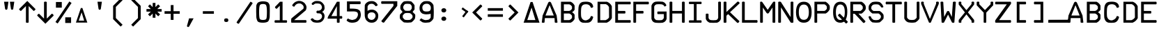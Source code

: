SplineFontDB: 3.2
FontName: ECAMFontRegular
FullName: ECAMFontRegular
FamilyName: ECAMFontRegular
Weight: Regular
Copyright: Copyright FlyByWire Simulations
Version: 0.2
ItalicAngle: 0
UnderlinePosition: -119
UnderlineWidth: 35
Ascent: 819
Descent: 205
InvalidEm: 0
sfntRevision: 0x00010000
LayerCount: 2
Layer: 0 1 "Back" 1
Layer: 1 1 "Fore" 0
XUID: [1021 423 561770885 21230]
StyleMap: 0x0040
FSType: 0
OS2Version: 2
OS2_WeightWidthSlopeOnly: 0
OS2_UseTypoMetrics: 0
CreationTime: 1599948013
ModificationTime: 1602828111
PfmFamily: 81
TTFWeight: 400
TTFWidth: 5
LineGap: 0
VLineGap: 0
Panose: 0 0 0 0 0 0 0 0 0 0
OS2TypoAscent: 892
OS2TypoAOffset: 0
OS2TypoDescent: -150
OS2TypoDOffset: 0
OS2TypoLinegap: 0
OS2WinAscent: 892
OS2WinAOffset: 0
OS2WinDescent: 150
OS2WinDOffset: 0
HheadAscent: 892
HheadAOffset: 0
HheadDescent: -150
HheadDOffset: 0
OS2SubXSize: 650
OS2SubYSize: 700
OS2SubXOff: 47
OS2SubYOff: 140
OS2SupXSize: 650
OS2SupYSize: 700
OS2SupXOff: -164
OS2SupYOff: 480
OS2StrikeYSize: 49
OS2StrikeYPos: 258
OS2CapHeight: 892
OS2XHeight: 1024
OS2Vendor: 'Bird'
OS2CodePages: 203e00ff.ddfd0000
OS2UnicodeRanges: 00000001.00000000.00000000.00000000
Lookup: 265 0 0 "'kern' Horizontal Kerning lookup 0" { } [' RQD' ('DFLT' <'dflt' > ) 'kern' ('DFLT' <'dflt' > ) ]
MarkAttachClasses: 1
DEI: 91125
ShortTable: maxp 16
  1
  0
  65
  116
  5
  0
  0
  1
  0
  0
  0
  0
  0
  0
  0
  0
EndShort
LangName: 1033 "" "" "Regular" "" "" "" "" "Trademark" "" "" "Based on FCKMDGCDU Font" "" "" "This Font Software is Copyright (c) <dates>, <copyright holder> (<mainURL>).+AA0ACgAA-All Rights Reserved.+AA0ACgAA-Copyright (c) <dates>, <additional copyright holder> (<mainURL>).+AA0ACgANAAoA<Font Name> is a Reserved Font Name for this Font Software.+AA0ACgAA<Additional Font Name> is a Reserved Font Name for this Font Software.+AA0ACgANAAoA-This Font Software is licensed under the SIL Open Font License, Version 1.0.+AA0ACgAA-No modification of the license is permitted, only verbatim copy is allowed.+AA0ACgAA-This license is copied below, and is also available with a FAQ at:+AA0ACgAA-http://scripts.sil.org/OFL+AA0ACgANAAoADQAK------------------------------------------------------------+AA0ACgAA-SIL OPEN FONT LICENSE Version 1.0 - 22 November 2005+AA0ACgAA------------------------------------------------------------+AA0ACgANAAoA-PREAMBLE+AA0ACgAA-The goals of the Open Font License (OFL) are to stimulate worldwide+AA0ACgAA-development of cooperative font projects, to support the font creation+AA0ACgAA-efforts of academic and linguistic communities, and to provide an open+AA0ACgAA-framework in which fonts may be shared and improved in partnership with+AA0ACgAA-others.+AA0ACgANAAoA-The OFL allows the licensed fonts to be used, studied, modified and+AA0ACgAA-redistributed freely as long as they are not sold by themselves. The+AA0ACgAA-fonts, including any derivative works, can be bundled, embedded, +AA0ACgAA-redistributed and sold with any software provided that the font+AA0ACgAA-names of derivative works are changed. The fonts and derivatives,+AA0ACgAA-however, cannot be released under any other type of license.+AA0ACgANAAoA-DEFINITIONS+AA0ACgAi-Font Software+ACIA refers to any and all of the following:+AA0ACgAA	- font files+AA0ACgAA	- data files+AA0ACgAA	- source code+AA0ACgAA	- build scripts+AA0ACgAA	- documentation+AA0ACgANAAoAIgAA-Reserved Font Name+ACIA refers to the Font Software name as seen by+AA0ACgAA-users and any other names as specified after the copyright statement.+AA0ACgANAAoAIgAA-Standard Version+ACIA refers to the collection of Font Software+AA0ACgAA-components as distributed by the Copyright Holder.+AA0ACgANAAoAIgAA-Modified Version+ACIA refers to any derivative font software made by+AA0ACgAA-adding to, deleting, or substituting -- in part or in whole --+AA0ACgAA-any of the components of the Standard Version, by changing formats+AA0ACgAA-or by porting the Font Software to a new environment.+AA0ACgANAAoAIgAA-Author+ACIA refers to any designer, engineer, programmer, technical+AA0ACgAA-writer or other person who contributed to the Font Software.+AA0ACgANAAoA-PERMISSION & CONDITIONS+AA0ACgAA-Permission is hereby granted, free of charge, to any person obtaining+AA0ACgAA-a copy of the Font Software, to use, study, copy, merge, embed, modify,+AA0ACgAA-redistribute, and sell modified and unmodified copies of the Font+AA0ACgAA-Software, subject to the following conditions:+AA0ACgANAAoA-1) Neither the Font Software nor any of its individual components,+AA0ACgAA-in Standard or Modified Versions, may be sold by itself.+AA0ACgANAAoA-2) Standard or Modified Versions of the Font Software may be bundled,+AA0ACgAA-redistributed and sold with any software, provided that each copy+AA0ACgAA-contains the above copyright notice and this license. These can be+AA0ACgAA-included either as stand-alone text files, human-readable headers or+AA0ACgAA-in the appropriate machine-readable metadata fields within text or+AA0ACgAA-binary files as long as those fields can be easily viewed by the user.+AA0ACgANAAoA-3) No Modified Version of the Font Software may use the Reserved Font+AA0ACgAA-Name(s), in part or in whole, unless explicit written permission is+AA0ACgAA-granted by the Copyright Holder. This restriction applies to all +AA0ACgAA-references stored in the Font Software, such as the font menu name and+AA0ACgAA-other font description fields, which are used to differentiate the+AA0ACgAA-font from others.+AA0ACgANAAoA-4) The name(s) of the Copyright Holder or the Author(s) of the Font+AA0ACgAA-Software shall not be used to promote, endorse or advertise any+AA0ACgAA-Modified Version, except to acknowledge the contribution(s) of the+AA0ACgAA-Copyright Holder and the Author(s) or with their explicit written+AA0ACgAA-permission.+AA0ACgANAAoA-5) The Font Software, modified or unmodified, in part or in whole,+AA0ACgAA-must be distributed using this license, and may not be distributed+AA0ACgAA-under any other license.+AA0ACgANAAoA-TERMINATION+AA0ACgAA-This license becomes null and void if any of the above conditions are+AA0ACgAA-not met.+AA0ACgANAAoA-DISCLAIMER+AA0ACgAA-THE FONT SOFTWARE IS PROVIDED +ACIA-AS IS+ACIA, WITHOUT WARRANTY OF ANY KIND,+AA0ACgAA-EXPRESS OR IMPLIED, INCLUDING BUT NOT LIMITED TO ANY WARRANTIES OF+AA0ACgAA-MERCHANTABILITY, FITNESS FOR A PARTICULAR PURPOSE AND NONINFRINGEMENT+AA0ACgAA-OF COPYRIGHT, PATENT, TRADEMARK, OR OTHER RIGHT. IN NO EVENT SHALL THE+AA0ACgAA-COPYRIGHT HOLDER BE LIABLE FOR ANY CLAIM, DAMAGES OR OTHER LIABILITY,+AA0ACgAA-INCLUDING ANY GENERAL, SPECIAL, INDIRECT, INCIDENTAL, OR CONSEQUENTIAL+AA0ACgAA-DAMAGES, WHETHER IN AN ACTION OF CONTRACT, TORT OR OTHERWISE, ARISING+AA0ACgAA-FROM, OUT OF THE USE OR INABILITY TO USE THE FONT SOFTWARE OR FROM+AA0ACgAA-OTHER DEALINGS IN THE FONT SOFTWARE.+AA0ACgAK" " http://scripts.sil.org/OFL"
GaspTable: 1 65535 2 0
Encoding: UnicodeFull
UnicodeInterp: none
NameList: AGL For New Fonts
DisplaySize: -96
AntiAlias: 1
FitToEm: 0
WinInfo: 0 19 8
BeginPrivate: 0
EndPrivate
TeXData: 1 0 0 688128 344064 229376 0 1048576 229376 783286 444596 497025 792723 393216 433062 380633 303038 157286 324010 404750 52429 2506097 1059062 262144
BeginChars: 1114113 95

StartChar: .notdef
Encoding: 1114112 -1 0
Width: 543
Flags: W
LayerCount: 2
Fore
SplineSet
51 102 m 1,0,1
 154 102 154 102 358 102 c 1,2,3
 358 307 358 307 358 717 c 1,4,5
 256 717 256 717 51 717 c 1,6,7
 51 512 51 512 51 102 c 1,0,1
0 768 m 1,8,9
 137 768 137 768 410 768 c 1,10,11
 410 529 410 529 410 51 c 1,12,13
 273 51 273 51 0 51 c 1,14,15
 0 290 0 290 0 768 c 1,8,9
EndSplineSet
Validated: 1
EndChar

StartChar: .null
Encoding: 0 0 1
Width: 0
Flags: W
LayerCount: 2
Fore
Validated: 1
EndChar

StartChar: nonmarkingreturn
Encoding: 13 13 2
Width: 0
Flags: W
LayerCount: 2
Fore
Validated: 1
EndChar

StartChar: space
Encoding: 32 32 3
Width: 672
Flags: W
LayerCount: 2
Fore
Validated: 1
EndChar

StartChar: quotedbl
Encoding: 34 34 4
Width: 672
Flags: W
LayerCount: 2
Fore
SplineSet
149 780 m 5,0,1
 190 780 190 780 311 780 c 5,2,3
 301 717 301 717 274 526 c 4,4,5
 271 504 271 504 260 493 c 4,6,7
 248 482 248 482 230 482 c 260,8,9
 212 482 212 482 200 493 c 4,10,11
 189 504 189 504 186 526 c 4,12,13
 174 611 174 611 149 780 c 5,0,1
364 780 m 5,14,15
 404 780 404 780 525 780 c 5,16,17
 516 717 516 717 488 526 c 4,18,19
 485 504 485 504 474 493 c 260,20,21
 463 482 463 482 445 482 c 4,22,23
 426 482 426 482 415 493 c 260,24,25
 404 504 404 504 401 526 c 4,26,27
 389 611 389 611 364 780 c 5,14,15
EndSplineSet
EndChar

StartChar: dollar
Encoding: 36 36 5
Width: 672
Flags: W
LayerCount: 2
Fore
SplineSet
571 334 m 1,0,1
 631 323 631 323 640 264 c 1,2,3
 565 188 565 188 337 -39 c 1,4,5
 262 37 262 37 35 264 c 1,6,7
 50 319 50 319 104 334 c 1,8,9
 150 288 150 288 287 152 c 1,10,11
 287 306 287 306 287 770 c 1,12,13
 336 800 336 800 388 770 c 1,14,15
 388 615 388 615 388 152 c 1,16,17
 434 197 434 197 571 334 c 1,0,1
EndSplineSet
Validated: 33
EndChar

StartChar: percent
Encoding: 37 37 6
Width: 672
Flags: W
LayerCount: 2
Fore
SplineSet
274 770 m 1,0,1
 274 717 274 717 274 560 c 1,2,3
 220 560 220 560 59 560 c 1,4,5
 59 612 59 612 59 770 c 1,6,7
 113 770 113 770 274 770 c 1,0,1
173 656 m 1,8,9
 173 660 173 660 173 674 c 1,10,11
 170 674 170 674 160 674 c 1,12,13
 160 669 160 669 160 656 c 1,14,15
 163 656 163 656 173 656 c 1,8,9
41 25 m 1,16,17
 169 216 169 216 552 790 c 1,18,19
 572 776 572 776 634 735 c 1,20,21
 506 544 506 544 124 -29 c 1,22,23
 103 -16 103 -16 41 25 c 1,16,17
401 -10 m 1,24,25
 401 43 401 43 401 200 c 1,26,27
 455 200 455 200 616 200 c 1,28,29
 616 148 616 148 616 -10 c 1,30,31
 562 -10 562 -10 401 -10 c 1,24,25
502 104 m 1,32,33
 502 100 502 100 502 86 c 1,34,35
 505 86 505 86 515 86 c 1,36,37
 515 91 515 91 515 104 c 1,38,39
 512 104 512 104 502 104 c 1,32,33
EndSplineSet
Validated: 1
EndChar

StartChar: ampersand
Encoding: 38 38 7
Width: 672
Flags: W
LayerCount: 2
Fore
SplineSet
336 385 m 1,0,1
 310 308 310 308 232 76 c 1,2,3
 282 76 282 76 431 76 c 1,4,5
 407 153 407 153 336 385 c 1,0,1
309 546 m 1,6,7
 323 546 323 546 366 546 c 1,8,9
 411 410 411 410 547 4 c 1,10,11
 442 4 442 4 128 4 c 1,12,13
 173 139 173 139 309 546 c 1,6,7
EndSplineSet
Validated: 1
EndChar

StartChar: parenleft
Encoding: 40 40 8
Width: 672
Flags: W
LayerCount: 2
Fore
SplineSet
442 -145 m 1,0,1
 372 -76 372 -76 164 132 c 1,2,3
 164 256 164 256 164 628 c 1,4,5
 233 697 233 697 442 906 c 1,6,7
 459 888 459 888 512 836 c 1,8,9
 450 774 450 774 264 588 c 1,10,11
 264 484 264 484 264 172 c 1,12,13
 326 110 326 110 512 -76 c 1,14,15
 494 -93 494 -93 442 -145 c 1,0,1
EndSplineSet
Validated: 1
EndChar

StartChar: parenright
Encoding: 41 41 9
Width: 672
Flags: W
LayerCount: 2
Fore
SplineSet
164 -76 m 1,0,1
 225 -14 225 -14 411 172 c 1,2,3
 411 276 411 276 411 588 c 1,4,5
 349 650 349 650 164 836 c 1,6,7
 181 853 181 853 233 906 c 1,8,9
 303 836 303 836 512 628 c 1,10,11
 512 504 512 504 512 132 c 1,12,13
 442 63 442 63 233 -145 c 1,14,15
 216 -128 216 -128 164 -76 c 1,0,1
EndSplineSet
Validated: 1
EndChar

StartChar: asterisk
Encoding: 42 42 10
Width: 672
Flags: W
LayerCount: 2
Fore
SplineSet
116 612 m 1,0,1
 133 629 133 629 185 682 c 1,2,3
 211 657 211 657 287 580 c 1,4,5
 287 619 287 619 287 736 c 1,6,7
 312 736 312 736 388 736 c 1,8,9
 388 697 388 697 388 580 c 1,10,11
 413 606 413 606 489 682 c 1,12,13
 507 664 507 664 560 612 c 1,14,15
 534 586 534 586 456 508 c 1,16,17
 496 508 496 508 616 508 c 1,18,19
 616 484 616 484 616 412 c 1,20,21
 576 412 576 412 456 412 c 1,22,23
 482 386 482 386 560 308 c 1,24,25
 542 291 542 291 489 238 c 1,26,27
 464 263 464 263 388 340 c 1,28,29
 388 301 388 301 388 184 c 1,30,31
 363 184 363 184 287 184 c 1,32,33
 287 223 287 223 287 340 c 1,34,35
 262 314 262 314 185 238 c 1,36,37
 168 256 168 256 116 308 c 1,38,39
 142 334 142 334 220 412 c 1,40,41
 179 412 179 412 59 412 c 1,42,43
 59 436 59 436 59 508 c 1,44,45
 99 508 99 508 220 508 c 1,46,47
 194 534 194 534 116 612 c 1,0,1
EndSplineSet
EndChar

StartChar: plus
Encoding: 43 43 11
Width: 671
Flags: W
LayerCount: 2
Fore
SplineSet
615 332 m 1,0,1
 558 332 558 332 387 332 c 1,2,3
 387 275 387 275 387 104 c 1,4,5
 362 104 362 104 286 104 c 1,6,7
 286 161 286 161 286 332 c 1,8,9
 229 332 229 332 58 332 c 1,10,11
 58 356 58 356 58 428 c 5,12,13
 115 428 115 428 286 428 c 1,14,15
 286 485 286 485 286 656 c 1,16,17
 311 656 311 656 387 656 c 1,18,19
 387 599 387 599 387 428 c 1,20,21
 444 428 444 428 615 428 c 1,22,23
 615 404 615 404 615 332 c 1,0,1
EndSplineSet
Validated: 1
EndChar

StartChar: comma
Encoding: 44 44 12
Width: 672
Flags: W
LayerCount: 2
Fore
SplineSet
293 161 m 1,0,1
 335 161 335 161 459 161 c 1,2,3
 420 89 420 89 303 -128 c 0,4,5
 286 -160 286 -160 259 -160 c 0,6,7
 240 -160 240 -160 228 -148 c 256,8,9
 216 -136 216 -136 216 -120 c 0,10,11
 216 -114 216 -114 219 -107 c 0,12,13
 244 -18 244 -18 293 161 c 1,0,1
EndSplineSet
Validated: 1
EndChar

StartChar: hyphen
Encoding: 45 45 13
Width: 672
Flags: W
LayerCount: 2
Fore
SplineSet
540 332 m 1,0,1
 540 332 540 332 134 332 c 1,2,3
 134 452 134 452 134 428 c 1,4,5
 540 428 540 428 540 428 c 129,-1,6
 540 428 540 428 540 332 c 1,0,1
EndSplineSet
Validated: 37
EndChar

StartChar: period
Encoding: 46 46 14
Width: 672
Flags: W
LayerCount: 2
Fore
SplineSet
271 147 m 5,0,1
 331 176 331 176 386 147 c 5,2,3
 426 93 426 93 386 40 c 5,4,5
 327 12 327 12 271 40 c 1,6,7
 231 93 231 93 271 147 c 5,0,1
EndSplineSet
Validated: 33
EndChar

StartChar: slash
Encoding: 47 47 15
Width: 672
VWidth: 1053
Flags: W
LayerCount: 2
Fore
SplineSet
634 724 m 5,0,1
 506 533 506 533 124 -40 c 5,2,3
 64 -32 64 -32 41 14 c 5,4,5
 169 205 169 205 552 779 c 5,6,7
 607 766 607 766 634 724 c 5,0,1
EndSplineSet
Validated: 1
EndChar

StartChar: zero
Encoding: 48 48 16
Width: 672
Flags: W
LayerCount: 2
Fore
SplineSet
205 410 m 0,0,1
 205 633 205 633 245.5 668.5 c 0,2,3
 275.774599542 695.036994661 275.774599542 695.036994661 348 696 c 0,4,5
 424 696 424 696 451 666 c 0,6,7
 492 620.565204061 492 620.565204061 492 410 c 0,8,9
 492 164 492 164 461 133 c 256,10,11
 430 102 430 102 348 102 c 256,12,13
 266 102 266 102 236 133 c 0,14,15
 205 164 205 164 205 410 c 0,0,1
594 635 m 1,16,17
 573 737 573 737 511 766 c 0,18,19
 448 795 448 795 346 795 c 0,20,21
 262 795 262 795 192 766 c 0,22,23
 123 737 123 737 102 635 c 1,24,25
 97 518 97 518 97 421 c 0,26,27
 97 415 97 415 97 409 c 0,28,29
 97 308 97 308 102 205 c 1,30,31
 123 61 123 61 174 31 c 0,32,33
 225 0 225 0 348 0 c 0,34,35
 450 0 450 0 512 31 c 0,36,37
 573 61 573 61 594 206 c 1,38,39
 596 308 596 308 597 415 c 0,40,41
 598 437 598 437 598 459 c 0,42,43
 598 545 598 545 594 635 c 1,16,17
EndSplineSet
Validated: 9
EndChar

StartChar: one
Encoding: 49 49 17
Width: 672
VWidth: 1034
Flags: W
LayerCount: 2
Fore
SplineSet
121 91 m 5,0,1
 166 91 166 91 300 91 c 1,2,3
 300 227 300 227 300 633 c 1,4,5
 277 608 277 608 187 517 c 1,6,7
 134 524 134 524 121 586 c 1,8,9
 170 634 170 634 307 780 c 1,10,11
 330 780 330 780 401 780 c 1,12,13
 401 608 401 608 401 90 c 1,14,15
 439 90 439 90 553 90 c 5,16,17
 583 48 583 48 553 0 c 1,18,19
 445 0 445 0 121 0 c 1,20,21
 91 43 91 43 121 91 c 5,0,1
EndSplineSet
Validated: 33
EndChar

StartChar: two
Encoding: 50 50 18
Width: 672
VWidth: 1034
Flags: W
LayerCount: 2
Fore
SplineSet
600 0 m 1,0,1
 468 1 468 1 59 0 c 5,2,3
 44 72 44 72 59 157 c 1,4,5
 86 182 86 182 250 316 c 0,6,7
 482 504 l 4,8,9
 509 526 509 526 509 548 c 256,10,11
 510 574 510 574 510 600 c 1,12,13
 491 643 491 643 481 653 c 0,14,15
 447 684 447 684 436 692 c 0,16,17
 410 711 410 711 389.5 713.5 c 0,18,19
 355 717 355 717 327 715 c 0,20,21
 300 713 300 713 284 706 c 0,22,23
 265 697 265 697 246 688 c 1,24,25
 203 657 203 657 191 632 c 0,26,-1
 172 599 l 1,27,28
 122 593 122 593 91 637 c 1,29,30
 91 651 91 651 100 668 c 256,31,32
 120 707 120 707 202 771 c 1,33,34
 235 785 235 785 266 797 c 0,35,36
 300 809 300 809 328 810 c 0,37,38
 369 811 369 811 400 805 c 0,39,40
 430 799 430 799 473 780 c 1,41,42
 532 747 532 747 555 717 c 256,43,44
 578 687 578 687 599 646 c 0,45,46
 616 612 616 612 616 571 c 0,47,48
 616 562 616 562 615 553 c 0,49,50
 611 501 611 501 588 459 c 1,51,-1
 162 96 l 1,52,53
 172 96 172 96 600 96 c 1,54,55
 630 48 630 48 600 0 c 1,0,1
EndSplineSet
Validated: 33
EndChar

StartChar: three
Encoding: 51 51 19
Width: 672
VWidth: 1043
Flags: W
LayerCount: 2
Fore
SplineSet
142 721 m 1,0,1
 183 758 183 758 192.5 764.5 c 128,-1,2
 202 771 202 771 243.75 793.25 c 0,3,4
 273 809 273 809 350 808 c 0,5,6
 421 807 421 807 470 789 c 1,7,8
 522 756 522 756 547 727 c 256,9,10
 572 698 572 698 603 647 c 1,11,12
 610 605 610 605 613 567 c 0,13,14
 614 557 614 557 614 548 c 0,15,16
 614 520 614 520 607 492 c 1,17,18
 573 441 573 441 566 432 c 256,19,20
 559 423 559 423 518 399 c 1,21,22
 557 382 557 382 565 375 c 0,23,24
 573 367 573 367 606 304 c 1,25,26
 615 260 615 260 612.577523301 236 c 0,27,28
 612 231 612 231 612 227 c 0,29,30
 609 190 609 190 595 152 c 1,31,32
 566 94 566 94 541 69 c 0,33,34
 515 43 515 43 466 15 c 1,35,36
 399 0 399 0 333 0 c 256,37,38
 267 0 267 0 198 21 c 1,39,40
 156 49 156 49 126 83 c 256,41,-1
 102 112 l 1,42,43
 122 172 122 172 184 162 c 1,44,45
 204 140 204 140 214 131 c 0,46,47
 225 121 225 121 242 109 c 1,48,49
 295 92 295 92 335 89 c 0,50,51
 376 86 376 86 426 105 c 1,52,53
 461 124 461 124 479 142 c 0,54,55
 500 163 500 163 512 191 c 0,56,57
 521 213 521 213 521 223 c 0,58,59
 520 248 520 248 514.899565763 277 c 0,60,61
 514 282 514 282 513 287 c 1,62,-1
 475 327 l 0,63,-1
 438 345 l 1,64,-1
 338 351 l 1,65,66
 289 399 289 399 337 447 c 1,67,-1
 412 448 l 257,68,-1
 441 460 l 1,69,70
 471 474 471 474 477 481 c 0,71,72
 493 498 493 498 511 532 c 1,73,74
 517 553 517 553 518 570 c 256,75,76
 519 587 519 587 513 605 c 0,77,78
 493 656 493 656 483 668 c 4,79,80
 473 679 473 679 427 708 c 1,81,82
 390 712 390 712 352 716 c 0,83,-1
 274 713 l 1,84,85
 245 697 l 256,86,87
 203 665 l 1,88,89
 136 650 136 650 142 721 c 1,0,1
EndSplineSet
EndChar

StartChar: four
Encoding: 52 52 20
Width: 672
VWidth: 1034
Flags: W
LayerCount: 2
Fore
SplineSet
401 246 m 1,0,1
 401 339 401 339 401 618 c 1,2,3
 351 525 351 525 199 246 c 1,4,5
 250 246 250 246 401 246 c 1,0,1
585 246 m 1,6,7
 615 198 615 198 585 150 c 1,8,9
 564 150 564 150 502 150 c 1,10,11
 502 123 502 123 502 10 c 1,12,13
 454 -20 454 -20 401 10 c 1,14,15
 401 48 401 48 401 150 c 1,16,17
 230 150 230 150 60 150 c 5,18,19
 62 202 62 202 83 239 c 1,20,21
 163 374 163 374 403 780 c 1,22,23
 427 780 427 780 502 780 c 1,24,25
 502 647 502 647 502 246 c 1,26,27
 537 246 537 246 585 246 c 1,6,7
EndSplineSet
Validated: 33
EndChar

StartChar: five
Encoding: 53 53 21
Width: 672
VWidth: 1037
Flags: W
LayerCount: 2
Fore
SplineSet
489 504 m 1,0,1
 547 474 547 474 557 466 c 0,2,3
 567 459 567 459 593 420 c 1,4,5
 616 339 616 339 616 292 c 0,6,7
 616 288 616 288 616 284 c 0,8,9
 614 236 614 236 593 174 c 1,10,11
 565 127 565 127 536 90 c 0,12,13
 506 52 506 52 451 26 c 1,14,15
 407 10 407 10 355 3 c 0,16,17
 332 0 332 0 306 0 c 256,18,19
 268 0 268 0 251 3 c 0,20,21
 183 17 l 0,22,23
 140 44 140 44 96 71 c 1,24,25
 95 128 95 128 149 157 c 1,26,27
 170 136 170 136 208 123 c 256,28,29
 253 108 253 108 302 101 c 1,30,31
 323 106 323 106 346 111 c 0,32,33
 369 115 369 115 387 122 c 0,34,35
 426 136 426 136 446 158 c 0,36,37
 470 186 470 186 484 212 c 0,38,39
 508 257 508 257 510 297 c 0,40,41
 512 336 512 336 488 383 c 1,42,43
 432 420 432 420 347 420 c 0,44,45
 262 419 262 419 191 418 c 0,46,47
 106 419 106 419 106 419 c 129,-1,48
 106 419 106 419 106 793 c 1,49,50
 229 793 229 793 596 793 c 1,51,52
 626 738 626 738 596 690 c 5,53,54
 495 690 495 690 210 690 c 1,55,-1
 210 524 l 1,56,57
 241 525 241 525 339 523 c 0,58,59
 413 521 413 521 489 504 c 1,0,1
EndSplineSet
EndChar

StartChar: six
Encoding: 54 54 22
Width: 672
VWidth: 1045
Flags: W
LayerCount: 2
Fore
SplineSet
572 658 m 1,0,1
 544 616 544 616 492 615 c 1,2,3
 472 642 472 642 452 661 c 0,4,5
 431 680 431 680 401 695 c 0,6,7
 369 707 369 707 340 705 c 256,8,9
 311 703 311 703 279 695 c 1,10,11
 247 680 247 680 233 663 c 256,12,13
 219 646 219 646 199 610 c 1,14,15
 198 567 198 567 196 438 c 1,16,17
 218 454 218 454 230 460 c 256,18,19
 242 466 242 466 263 474 c 0,20,21
 324 489 324 489 368 487 c 0,22,23
 412 486 412 486 470 460 c 1,24,25
 516 428 516 428 546 394 c 0,26,27
 575 360 575 360 587 305 c 0,28,29
 591 286 591 286 591 263 c 0,30,31
 591 249 591 249 589 235 c 0,32,33
 586 194 586 194 576 153 c 1,34,35
 552 105 552 105 529 75 c 256,36,37
 506 45 506 45 434 11 c 1,38,39
 388 0 388 0 348 0 c 0,40,41
 343 0 343 0 338 0 c 0,42,43
 293 1 293 1 236 21 c 1,44,45
 174 70 174 70 163 79 c 0,46,47
 153 87 153 87 122 142 c 1,48,49
 110 173 110 173 107 188 c 0,50,51
 104 202 104 202 95 242 c 1,52,53
 91 357 91 357 91 439 c 0,54,55
 91 454 91 454 91 454 c 0,56,57
 96 653 96 653 96 653 c 1,58,59
 123 738 123 738 235 787 c 1,60,61
 288 804 288 804 335 803 c 0,62,63
 346 804 346 804 358 804 c 0,64,65
 395 804 395 804 435 791 c 1,66,67
 503 760 503 760 530 724 c 0,68,69
 558 689 558 689 572 658 c 1,0,1
399 115 m 0,70,71
 434 134 434 134 447 150 c 0,72,73
 460 165 460 165 476 193 c 1,74,75
 482 213 482 213 489 230 c 0,76,77
 495 247 495 247 490 268 c 0,78,79
 486 312 486 312 466 335 c 0,80,81
 446 357 446 357 422 371 c 0,82,83
 389 385 389 385 351 385 c 256,84,85
 313 385 313 385 284 375 c 0,86,87
 250 359 250 359 236 345 c 256,88,89
 222 331 222 331 203 289 c 1,90,91
 200 259 200 259 202 236 c 0,92,93
 205 213 205 213 207 195 c 1,94,95
 227 164 227 164 240 150 c 0,96,97
 252 137 252 137 279 119 c 1,98,99
 313 104 313 104 341 104 c 0,100,101
 369 103 369 103 399 115 c 0,70,71
EndSplineSet
Validated: 33
EndChar

StartChar: seven
Encoding: 55 55 23
Width: 672
VWidth: 1053
Flags: W
LayerCount: 2
Fore
SplineSet
38 62 m 1,0,1
 260 344 260 344 483 625 c 1,2,3
 483 644 483 644 483 703 c 1,4,5
 268 702 268 702 46 702 c 5,6,7
 16 752 16 752 46 799 c 1,8,9
 337 799 337 799 624 799 c 1,10,11
 624 756 624 756 624 626 c 1,12,13
 501 470 501 470 132 0 c 1,14,15
 63 5 63 5 38 62 c 1,0,1
EndSplineSet
Validated: 33
EndChar

StartChar: eight
Encoding: 56 56 24
Width: 672
VWidth: 1045
Flags: W
LayerCount: 2
Fore
SplineSet
429 449 m 1,0,1
 452 469 452 469 466 490 c 0,2,3
 481 511 481 511 492 533 c 1,4,5
 492 552 492 552 492 608 c 1,6,7
 482 639 482 639 467 657 c 0,8,9
 452 674 452 674 429 695 c 1,10,11
 374 703 374 703 333 704 c 0,12,13
 293 705 293 705 245 695 c 1,14,15
 221 672 221 672 205 653 c 0,16,17
 190 633 190 633 181 608 c 0,18,19
 177 589 177 589 176 572 c 256,20,21
 175 555 175 555 181 533 c 1,22,23
 194 506 194 506 208 489 c 0,24,25
 223 471 223 471 245 449 c 1,26,27
 295 442 295 442 339 442 c 0,28,29
 382 442 382 442 429 449 c 1,0,1
201 791 m 1,30,31
 272 804 272 804 335 804 c 0,32,33
 337 804 337 804 338 804 c 0,34,35
 399 804 399 804 473 791 c 1,36,37
 509 757 509 757 539 724 c 0,38,39
 570 690 570 690 593 647 c 1,40,41
 593 609 593 609 593 494 c 1,42,43
 575 471 575 471 521 401 c 1,44,45
 545 377 545 377 616 306 c 1,46,47
 620 283 620 283 620 258 c 0,48,49
 620 243 620 243 619 227 c 0,50,51
 615 185 615 185 606 147 c 1,52,53
 574 102 574 102 547 72 c 256,54,55
 520 42 520 42 473 11 c 5,56,57
 341 1 l 4,58,59
 279 3 279 3 201 11 c 1,60,61
 154 47 154 47 122 77 c 0,62,63
 89 107 89 107 61 144 c 1,64,65
 51 182 51 182 51 221 c 0,66,67
 51 224 51 224 51 226 c 0,68,69
 52 268 52 268 59 306 c 1,70,71
 83 330 83 330 153 401 c 1,72,73
 135 424 135 424 80 494 c 1,74,75
 69 528 69 528 70 568 c 0,76,77
 70 609 70 609 80 647 c 1,78,79
 104 693 104 693 131 726 c 256,80,81
 158 759 158 759 201 791 c 1,30,31
429 107 m 1,82,83
 462 128 462 128 481 146 c 0,84,85
 500 163 500 163 515 193 c 0,86,87
 522 209 522 209 521 228 c 0,88,89
 520 246 520 246 515 268 c 1,90,91
 497 300 497 300 478 317 c 0,92,93
 460 334 460 334 429 353 c 1,94,95
 376 362 376 362 335 362 c 0,96,97
 293 363 293 363 245 353 c 1,98,99
 212 335 212 335 196 315 c 0,100,101
 179 296 179 296 160 268 c 1,102,103
 157 248 157 248 161 230 c 0,104,105
 165 213 165 213 160 193 c 1,106,107
 180 164 180 164 201 141 c 0,108,109
 221 119 221 119 245 107 c 1,110,111
 297 100 297 100 340 100 c 0,112,113
 382 100 382 100 429 107 c 1,82,83
EndSplineSet
Validated: 33
EndChar

StartChar: nine
Encoding: 57 57 25
Width: 672
VWidth: 1047
Flags: W
LayerCount: 2
Fore
SplineSet
171 164 m 1,0,1
 212 131 212 131 271 109 c 1,2,3
 309 94 309 94 349 97 c 256,4,5
 393 100 393 100 436 109 c 1,6,7
 469 125 469 125 487 145 c 256,8,9
 505 165 505 165 521 195 c 1,10,11
 521 228 521 228 521 330 c 1,12,13
 455.069767442 313.720930233 455.069767442 313.720930233 368 311 c 0,14,15
 298 309 298 309 220 337 c 1,16,17
 178 361 178 361 154 394.5 c 128,-1,18
 130 428 130 428 118 466 c 1,19,20
 108 543 108 543 112 572 c 0,21,22
 116 602 116 602 128 651 c 1,23,24
 153 700 153 700 182 731 c 256,25,26
 211 762 211 762 271 794 c 1,27,28
 328 804 328 804 375 804 c 0,29,30
 377 804 377 804 379 804 c 0,31,32
 424 804 424 804 480 794 c 1,33,34
 534 769 534 769 568 734 c 0,35,36
 602 700 602 700 623 651 c 1,37,38
 646 382 646 382 623 156 c 1,39,40
 597 110 597 110 567 78 c 0,41,42
 537 47 537 47 480 13 c 1,43,44
 406 4 406 4 348 0 c 0,45,46
 334 -1 334 -1 321 -1 c 0,47,48
 267 0 267 0 212 19 c 1,49,-1
 109 95 l 1,50,-1
 171 164 l 1,0,1
314 698 m 0,51,52
 280 687 280 687 258 666 c 256,53,54
 236 645 236 645 221 612 c 0,55,56
 209 577 209 577 218 522 c 0,57,58
 228 466 228 466 259 443 c 0,59,60
 291 416 291 416 372 417 c 256,61,62
 453 418 453 418 483 439 c 0,63,64
 517 467 517 467 524 519 c 0,65,66
 530 571 530 571 516 615 c 1,67,68
 500 643 500 643 481 663 c 0,69,70
 463 684 463 684 432 698 c 1,71,72
 399 706 399 706 375 706 c 256,73,74
 351 706 351 706 314 698 c 0,51,52
EndSplineSet
Validated: 33
EndChar

StartChar: colon
Encoding: 58 58 26
Width: 672
VWidth: 1099
Flags: W
LayerCount: 2
Fore
SplineSet
328 538 m 0,0,1
 333 538 333 538 347 538 c 0,2,3
 380 538 380 538 404 515 c 0,4,5
 427 491 427 491 427 460 c 0,6,7
 427 427 427 427 404 405 c 0,8,9
 380 382 380 382 347 382 c 0,10,11
 341 382 341 382 328 382 c 0,12,13
 295 382 295 382 271 405 c 0,14,15
 248 428 248 428 248 459 c 0,16,17
 248 492 248 492 272 515 c 0,18,19
 295 538 295 538 328 538 c 0,0,1
328 226 m 0,20,21
 333 226 333 226 347 226 c 0,22,23
 380 226 380 226 404 203 c 0,24,25
 427 179 427 179 427 148 c 0,26,27
 427 115 427 115 404 93 c 0,28,29
 380 70 380 70 347 70 c 0,30,31
 341 70 341 70 328 70 c 0,32,33
 295 70 295 70 271 93 c 0,34,35
 248 116 248 116 248 147 c 0,36,37
 248 180 248 180 272 203 c 0,38,39
 295 226 295 226 328 226 c 0,20,21
EndSplineSet
Validated: 1
EndChar

StartChar: semicolon
Encoding: 59 59 27
Width: 574
Flags: W
LayerCount: 2
Fore
SplineSet
366 569 m 1,0,1
 435 518 435 518 573 416 c 1,2,3
 557 397 557 397 527 358 c 1,4,5
 459 407 459 407 323 506 c 1,6,7
 337 527 337 527 366 569 c 1,0,1
346 239 m 1,8,9
 401 313 401 313 513 461 c 1,10,11
 532 446 532 446 572 416 c 1,12,13
 516 342 516 342 405 195 c 1,14,15
 385 210 385 210 346 239 c 1,8,9
EndSplineSet
Validated: 5
EndChar

StartChar: less
Encoding: 60 60 28
Width: 672
Flags: W
LayerCount: 2
Fore
SplineSet
521 608 m 5,0,1
 464 551 464 551 293 380 c 1,2,3
 350 323 350 323 521 152 c 5,4,5
 504 102 504 102 452 82 c 5,6,7
 377 156 377 156 153 380 c 1,8,9
 228 455 228 455 452 678 c 1,10,11
 508 658 508 658 521 608 c 5,0,1
EndSplineSet
Validated: 1
EndChar

StartChar: equal
Encoding: 61 61 29
Width: 672
Flags: W
LayerCount: 2
Fore
SplineSet
616 218 m 1,0,1
 477 218 477 218 59 218 c 1,2,3
 59 242 59 242 59 314 c 1,4,5
 198 314 198 314 616 314 c 1,6,7
 616 290 616 290 616 218 c 1,0,1
616 446 m 1,8,9
 477 446 477 446 59 446 c 1,10,11
 59 470 59 470 59 542 c 1,12,13
 198 542 198 542 616 542 c 1,14,15
 616 518 616 518 616 446 c 1,8,9
EndSplineSet
Validated: 1
EndChar

StartChar: greater
Encoding: 62 62 30
Width: 672
Flags: W
LayerCount: 2
Fore
SplineSet
224 678 m 5,0,1
 298 604 298 604 521 380 c 1,2,3
 447 305 447 305 224 82 c 5,4,5
 175 96 175 96 153 152 c 1,6,7
 210 209 210 209 381 380 c 1,8,9
 324 437 324 437 153 608 c 1,10,11
 175 662 175 662 224 678 c 5,0,1
EndSplineSet
Validated: 1
EndChar

StartChar: at
Encoding: 64 64 31
Width: 672
Flags: W
LayerCount: 2
Fore
SplineSet
337 562 m 1,0,1
 298 446 298 446 180 98 c 1,2,3
 255 98 255 98 478 98 c 1,4,5
 443 214 443 214 337 562 c 1,0,1
301 770 m 1,6,7
 319 770 319 770 375 770 c 1,8,9
 438 574 438 574 630 0 c 5,10,11
 483 0 483 0 45 0 c 1,12,13
 109 191 109 191 301 770 c 1,6,7
EndSplineSet
Validated: 1
EndChar

StartChar: A
Encoding: 65 65 32
Width: 672
Flags: W
LayerCount: 2
Fore
SplineSet
336 652 m 5,0,1
 184 267 l 1,2,3
 488 267 l 1,4,5
 336 652 l 5,0,1
286 750 m 17,6,7
 336 810 336 810 386 750 c 1,8,9
 594 267 l 9,10,-1
 625 10 l 1,11,12
 575 -20 575 -20 524 10 c 1,13,14
 516 171 l 1,15,16
 161 171 l 1,17,18
 153 72 153 72 148 10 c 1,19,20
 98 -20 98 -20 47 10 c 1,21,-1
 78 267 l 0,22,23
 176 494 176 494 286 750 c 17,6,7
EndSplineSet
EndChar

StartChar: B
Encoding: 66 66 33
Width: 672
VWidth: 1034
Flags: W
LayerCount: 2
Fore
SplineSet
192 342 m 1,0,1
 192 281 192 281 192 96 c 1,2,3
 235 96 235 96 391 96 c 1,4,5
 465 126 465 126 492 182 c 1,6,7
 492 200 492 200 492 257 c 1,8,9
 461 312 461 312 391 342 c 1,10,11
 339 342 339 342 192 342 c 1,0,1
87 780 m 1,12,13
 176 780 176 780 445 780 c 1,14,15
 545 730 545 730 588 638 c 1,16,17
 588 599 588 599 588 485 c 1,18,19
 558 425 558 425 493 390 c 1,20,21
 558 355 558 355 588 295 c 1,22,23
 588 257 588 257 588 142 c 1,24,25
 545 50 545 50 445 0 c 1,26,27
 361 0 361 0 87 0 c 1,28,29
 87 195 87 195 87 780 c 1,12,13
193 684 m 1,30,31
 193 622 193 622 193 438 c 1,32,33
 235 438 235 438 391 438 c 1,34,35
 462 462 462 462 492 523 c 1,36,37
 492 542 492 542 492 598 c 1,38,39
 464 656 464 656 391 684 c 1,40,41
 339 684 339 684 193 684 c 1,30,31
EndSplineSet
Validated: 1
EndChar

StartChar: C
Encoding: 67 67 34
Width: 680
VWidth: 1034
Flags: W
LayerCount: 2
Fore
SplineSet
521 557 m 5,0,1
 468 718 468 718 271 679 c 5,2,3
 178 652 178 652 164 536 c 1,4,5
 150 384 150 384 162 234 c 1,6,7
 187 126 187 126 270 96 c 1,8,9
 327 77 327 77 376 96 c 1,10,11
 493 139 493 139 520 244 c 1,12,13
 580 256 580 256 606 206 c 1,14,15
 556 13 556 13 410 0 c 1,16,17
 323 -10 323 -10 226 0 c 1,18,19
 90 24 90 24 62 194 c 1,20,21
 51 352 51 352 65 559 c 5,22,23
 84 746 84 746 227 774 c 5,24,25
 587 824 587 824 606 588 c 5,26,27
 568 543 568 543 521 557 c 5,0,1
EndSplineSet
Validated: 33
EndChar

StartChar: D
Encoding: 68 68 35
Width: 672
VWidth: 1037
Flags: W
LayerCount: 2
Fore
SplineSet
75 780 m 1,0,1
 249 780 249 780 423 780 c 1,2,3
 551 725 551 725 599 612 c 1,4,5
 600 391 600 391 601 170 c 1,6,7
 543 56 543 56 413 0 c 1,8,9
 237 1 237 1 75 1 c 1,10,11
 75 191 75 191 75 780 c 1,0,1
172 690 m 1,12,13
 172 541 172 541 172 94 c 1,14,15
 270 94 270 94 367 94 c 1,16,17
 459 130 459 130 497 196 c 1,18,19
 496 386 496 386 495 576 c 5,20,21
 463 659 463 659 377 690 c 1,22,23
 274 690 274 690 172 690 c 1,12,13
EndSplineSet
Validated: 1
EndChar

StartChar: E
Encoding: 69 69 36
Width: 672
VWidth: 1034
Flags: W
HStem: 0 96<160 616> 342 96<160 460> 684 96<160 616>
VStem: 59 101<96 342 438 684>
CounterMasks: 1 e0
LayerCount: 2
Fore
SplineSet
160 684 m 1,0,1
 160 622 160 622 160 438 c 5,2,3
 296 438 296 438 420 437 c 1,4,5
 450 389 450 389 420 341 c 1,6,7
 290 342 290 342 160 342 c 1,8,9
 160 281 160 281 160 96 c 1,10,11
 274 96 274 96 616 96 c 1,12,13
 646 48 646 48 616 0 c 1,14,15
 477 0 477 0 59 0 c 1,16,17
 59 195 59 195 59 780 c 1,18,19
 198 780 198 780 616 780 c 1,20,21
 646 732 646 732 616 684 c 1,22,23
 502 684 502 684 160 684 c 1,0,1
EndSplineSet
Validated: 33
EndChar

StartChar: F
Encoding: 70 70 37
Width: 672
VWidth: 1034
Flags: W
HStem: 0 21G<59 160> 342 96<160 441> 684 96<160 616>
VStem: 59 101<0 342 438 684>
LayerCount: 2
Fore
SplineSet
160 684 m 1,0,1
 160 622 160 622 160 438 c 1,2,3
 288 438 288 438 420 438 c 1,4,5
 450 390 450 390 420 342 c 1,6,7
 289 342 289 342 160 342 c 1,8,9
 160 267 160 267 160 10 c 1,10,11
 112 -20 112 -20 59 10 c 1,12,13
 59 205 59 205 59 780 c 1,14,15
 198 780 198 780 616 780 c 1,16,17
 646 732 646 732 616 684 c 1,18,19
 502 684 502 684 160 684 c 1,0,1
EndSplineSet
Validated: 33
EndChar

StartChar: G
Encoding: 71 71 38
Width: 672
VWidth: 1034
Flags: W
LayerCount: 2
Fore
SplineSet
536 602 m 1,0,1
 517 666 517 666 429 684 c 5,2,3
 338 694 338 694 245 684 c 1,4,5
 182 664 182 664 160 598 c 1,6,7
 160 494 160 494 160 182 c 1,8,9
 184 116 184 116 245 96 c 5,10,11
 340 86 340 86 429 96 c 1,12,13
 494 116 494 116 515 182 c 1,14,15
 515 216 515 216 515 320 c 1,16,17
 458 320 458 320 287 320 c 1,18,19
 257 368 257 368 287 416 c 1,20,21
 369 416 369 416 616 416 c 1,22,23
 616 348 616 348 616 142 c 1,24,25
 586 34 586 34 473 0 c 1,26,27
 344 -15 344 -15 201 0 c 1,28,29
 88 20 88 20 59 142 c 1,30,31
 59 266 59 266 59 638 c 1,32,33
 100 752 100 752 201 780 c 1,34,35
 328 795 328 795 473 780 c 1,36,37
 574 746 574 746 608 645 c 1,38,39
 587 609 587 609 536 602 c 1,0,1
EndSplineSet
Validated: 33
EndChar

StartChar: H
Encoding: 72 72 39
Width: 672
VWidth: 1034
Flags: W
LayerCount: 2
Fore
SplineSet
59 770 m 1,0,1
 107 800 107 800 160 770 c 1,2,3
 160 684 160 684 160 438 c 1,4,5
 249 438 249 438 515 438 c 1,6,7
 515 513 515 513 515 770 c 1,8,9
 563 800 563 800 616 770 c 1,10,11
 616 585 616 585 616 10 c 1,12,13
 568 -20 568 -20 515 10 c 1,14,15
 515 96 515 96 515 342 c 1,16,17
 426 342 426 342 160 342 c 1,18,19
 160 267 160 267 160 10 c 1,20,21
 107 -20 107 -20 59 10 c 5,22,23
 59 195 59 195 59 770 c 1,0,1
EndSplineSet
Validated: 33
EndChar

StartChar: I
Encoding: 73 73 40
Width: 672
VWidth: 1034
Flags: W
LayerCount: 2
Fore
SplineSet
286 694 m 1,0,1
 244 694 244 694 117 694 c 1,2,3
 87 738 87 738 117 780 c 1,4,5
 227 780 227 780 557 780 c 1,6,7
 587 738 587 738 557 694 c 5,8,9
 514 694 514 694 387 694 c 1,10,11
 387 542 387 542 387 88 c 1,12,13
 430 88 430 88 557 88 c 1,14,15
 587 40 587 40 557 0 c 1,16,17
 447 0 447 0 117 0 c 1,18,19
 87 40 87 40 117 88 c 1,20,21
 160 88 160 88 286 88 c 1,22,23
 286 235 286 235 286 694 c 1,0,1
EndSplineSet
EndChar

StartChar: J
Encoding: 74 74 41
Width: 672
VWidth: 1034
Flags: W
LayerCount: 2
Fore
SplineSet
160 324 m 1,0,1
 160 288 160 288 160 182 c 5,2,3
 173 114 173 114 245 96 c 5,4,5
 342 85 342 85 429 96 c 5,6,7
 494 107 494 107 515 182 c 1,8,9
 515 321 515 321 515 770 c 1,10,11
 563 800 563 800 616 770 c 1,12,13
 616 611 616 611 616 142 c 1,14,15
 580 34 580 34 473 0 c 5,16,17
 342 -10 342 -10 201 0 c 1,18,19
 98 40 98 40 59 142 c 1,20,21
 59 188 59 188 59 324 c 1,22,23
 107 354 107 354 160 324 c 1,0,1
EndSplineSet
Validated: 33
EndChar

StartChar: K
Encoding: 75 75 42
Width: 672
VWidth: 1034
Flags: W
LayerCount: 2
Fore
SplineSet
628 60 m 1,0,1
 621 -1 621 -1 556 -10 c 1,2,3
 385 155 385 155 214 320 c 1,4,5
 198 304 198 304 151 257 c 1,6,7
 151 202 151 202 151 10 c 1,8,9
 103 -20 103 -20 49 10 c 1,10,11
 49 195 49 195 49 770 c 1,12,13
 103 800 103 800 151 770 c 1,14,15
 151 674 151 674 151 397 c 1,16,17
 564 787 564 787 564 787 c 5,18,19
 633 779 633 779 636 720 c 1,20,21
 636 720 636 720 284 390 c 1,22,23
 628 60 l 1,0,1
EndSplineSet
EndChar

StartChar: L
Encoding: 76 76 43
Width: 672
VWidth: 1034
Flags: W
LayerCount: 2
Fore
SplineSet
616 96 m 5,0,1
 646 48 646 48 616 0 c 1,2,3
 477 0 477 0 59 0 c 1,4,5
 59 185 59 185 59 770 c 1,6,7
 107 800 107 800 160 770 c 1,8,9
 160 599 160 599 160 96 c 1,10,11
 274 96 274 96 616 96 c 5,0,1
EndSplineSet
Validated: 33
EndChar

StartChar: M
Encoding: 77 77 44
Width: 672
VWidth: 1034
Flags: W
LayerCount: 2
Fore
SplineSet
59 770 m 1,0,1
 97 800 97 800 137 770 c 1,2,3
 154.142195303 744.286707046 154.142195303 744.286707046 183.038584997 702 c 0,4,5
 238.426585908 620.945716293 238.426585908 620.945716293 337 479 c 1,6,7
 384 547 384 547 537 770 c 1,8,9
 577 800 577 800 616 770 c 1,10,11
 616 585 616 585 616 10 c 1,12,13
 568 -20 568 -20 515 10 c 1,14,15
 515 445 l 4,16,-1
 515 566 l 1,17,18
 480 515 480 515 376 359 c 1,19,20
 340 323 340 323 299 359 c 1,21,22
 264 411 264 411 160 566 c 1,23,24
 160 435 160 435 160 10 c 1,25,26
 107 -20 107 -20 59 10 c 1,27,28
 59 195 59 195 59 770 c 1,0,1
EndSplineSet
Validated: 33
EndChar

StartChar: N
Encoding: 78 78 45
Width: 672
VWidth: 1034
Flags: W
LayerCount: 2
Fore
SplineSet
616 10 m 1,0,1
 563 -20 563 -20 515 10 c 1,2,3
 515 10 515 10 160 571 c 1,4,5
 160 440 160 440 160 10 c 1,6,7
 107 -20 107 -20 59 10 c 1,8,9
 59 195 59 195 59 770 c 1,10,11
 112 800 112 800 160 770 c 1,12,13
 160 765 160 765 515 209 c 5,14,15
 515 340 515 340 515 770 c 1,16,17
 568 800 568 800 616 770 c 1,18,19
 616 585 616 585 616 10 c 1,0,1
EndSplineSet
Validated: 33
EndChar

StartChar: O
Encoding: 79 79 46
Width: 658
VWidth: 1034
Flags: W
LayerCount: 2
Fore
SplineSet
334 676 m 256,0,1
 150 676 150 676 150 391 c 0,2,3
 150 107 150 107 335 107 c 256,4,5
 520 107 520 107 519 391 c 0,6,7
 518 676 518 676 334 676 c 256,0,1
334 0 m 256,8,9
 47 0 47 0 47 389 c 0,10,11
 47 780 47 780 334 780 c 260,12,13
 621 780 621 780 621 389 c 0,14,15
 621 0 621 0 334 0 c 256,8,9
EndSplineSet
Validated: 33
EndChar

StartChar: P
Encoding: 80 80 47
Width: 672
VWidth: 1034
Flags: W
LayerCount: 2
Fore
SplineSet
59 780 m 1,0,1
 163 780 163 780 473 780 c 1,2,3
 526 744 526 744 557 714 c 0,4,5
 587 683 587 683 616 638 c 1,6,7
 624 601 624 601 624 563 c 256,8,9
 624 525 624 525 616 485 c 1,10,11
 581 432 581 432 556 405 c 0,12,13
 532 378 532 378 473 342 c 1,14,15
 395 342 395 342 160 342 c 1,16,17
 160 267 160 267 160 10 c 1,18,19
 107 -20 107 -20 59 10 c 5,20,21
 59 205 59 205 59 780 c 1,0,1
160 684 m 1,22,23
 160 622 160 622 160 438 c 1,24,25
 227 438 227 438 429 438 c 1,26,27
 461 457 461 457 480 473 c 0,28,29
 498 489 498 489 515 523 c 1,30,31
 515 542 515 542 515 598 c 1,32,33
 499 629 499 629 483 645 c 256,34,35
 467 661 467 661 429 684 c 1,36,37
 362 684 362 684 160 684 c 1,22,23
EndSplineSet
Validated: 33
EndChar

StartChar: Q
Encoding: 81 81 48
Width: 672
Flags: W
LayerCount: 2
Fore
SplineSet
345 678 m 260,0,1
 181 678 181 678 181 389 c 260,2,3
 181 102 181 102 345 102 c 260,4,5
 509 102 509 102 509 389 c 260,6,7
 509 678 509 678 345 678 c 260,0,1
345 0 m 4,8,9
 79 0 79 0 79 389 c 260,10,11
 79 780 79 780 345 780 c 260,12,13
 611 780 611 780 601 389 c 260,14,15
 591 0 591 0 345 0 c 4,8,9
328 337 m 5,16,17
 425 238 425 238 619 39 c 5,18,19
 607 -14 607 -14 552 -32 c 5,20,21
 453 67 453 67 256 265 c 5,22,23
 275 321 275 321 328 337 c 5,16,17
EndSplineSet
Validated: 37
EndChar

StartChar: R
Encoding: 82 82 49
Width: 672
VWidth: 1034
Flags: W
LayerCount: 2
Fore
SplineSet
47 780 m 1,0,1
 151 780 151 780 461 780 c 1,2,3
 521 742 521 742 546 715 c 0,4,5
 575 684 575 684 604 638 c 1,6,7
 614 596 614 596 616 562 c 0,8,9
 618 529 618 529 604 485 c 1,10,11
 582 452 582 452 543 410 c 0,12,13
 511 375 511 375 461 338 c 1,14,15
 432 338 432 338 345 338 c 1,16,17
 604 54 l 1,18,19
 591 -6 591 -6 525 -10 c 1,20,21
 222.798828125 316 l 0,22,-1
 200 332 l 1,23,24
 148 334 l 5,25,26
 148 172 148 172 148 10 c 1,27,28
 100 -20 100 -20 47 10 c 1,29,30
 47 205 47 205 47 780 c 1,0,1
148 684 m 1,31,32
 148 622 148 622 148 438 c 1,33,34
 215 438 215 438 417 438 c 1,35,36
 453 460 453 460 469 476 c 0,37,38
 485 493 485 493 503 523 c 1,39,40
 503 542 503 542 503 598 c 1,41,42
 481 634 481 634 462 651 c 0,43,44
 444 669 444 669 417 684 c 1,45,46
 350 684 350 684 148 684 c 1,31,32
EndSplineSet
EndChar

StartChar: S
Encoding: 83 83 50
Width: 635
VWidth: 1033
Flags: W
LayerCount: 2
Fore
SplineSet
192.051757812 11.818359375 m 1,0,1
 66 95 66 95 51.8984375 226.936523438 c 1,2,3
 96 257 96 257 138.147460938 226.936523438 c 1,4,5
 149 179 149 179 171.470703125 157.16796875 c 256,6,7
 211 118 211 118 235.176757812 104.842773438 c 1,8,9
 286 95 286 95 327.305664062 95.15234375 c 0,10,11
 368 96 368 96 415.515625 104.842773438 c 1,12,13
 446 121 446 121 467.459960938 141.665039062 c 256,14,15
 492 165 492 165 499.803710938 188.176757812 c 0,16,17
 506 205 506 205 506.6640625 226.936523438 c 0,18,19
 507 246 507 246 499.803710938 260.8515625 c 0,20,21
 490 282 490 282 467.459960938 306.39453125 c 0,22,23
 448 327 448 327 415.515625 343.216796875 c 1,24,25
 360 343 360 343 192.051757812 343.216796875 c 1,26,27
 151 370 151 370 118.543945312 404.263671875 c 0,28,29
 87 438 87 438 60.7197265625 478.876953125 c 1,30,31
 51 523 51 523 52.87890625 561.241210938 c 0,32,33
 54 599 54 599 61.6982421875 631.978515625 c 1,34,35
 90 684 90 684 113.64453125 709.498046875 c 256,36,37
 137 735 137 735 192.051757812 767.638671875 c 1,38,39
 324.051757812 797.638671875 324.051757812 797.638671875 458.639648438 767.638671875 c 1,40,41
 567 696 567 696 598 586 c 257,42,43
 564 552 564 552 515.485351562 571.900390625 c 1,44,45
 485 619 485 619 475.30078125 629.071289062 c 256,46,47
 450 653 450 653 415.515625 674.615234375 c 1,48,49
 368 685 368 685 325.345703125 684.3046875 c 0,50,51
 281 683 281 683 235.176757812 674.615234375 c 1,52,53
 202 662 202 662 182.250976562 637.791992188 c 0,54,55
 165 616 165 616 151.868164062 591.28125 c 1,56,57
 152 574 152 574 151.868164062 518.60546875 c 1,58,59
 170 486 170 486 184.2109375 473.0625 c 0,60,61
 203 456 203 456 235.176757812 436.241210938 c 1,62,63
 291 436 291 436 458.639648438 436.241210938 c 1,64,65
 500 413 500 413 535.086914062 380.038085938 c 0,66,67
 570 348 570 348 598.793945312 297.672851562 c 1,68,69
 606 265 606 265 605.654296875 226.936523438 c 256,70,71
 606 189 606 189 598.793945312 149.416992188 c 1,72,73
 577 117 577 117 538.02734375 78.6796875 c 0,74,75
 504 45 504 45 458.639648438 11.818359375 c 1,76,77
 388 1 388 1 331.2265625 1.16015625 c 256,78,79
 274 1 274 1 192.051757812 11.818359375 c 1,0,1
EndSplineSet
EndChar

StartChar: T
Encoding: 84 84 51
Width: 672
VWidth: 1034
Flags: W
LayerCount: 2
Fore
SplineSet
287 10 m 1,0,1
 287 181 287 181 287 684 c 1,2,3
 225 684 225 684 54 684 c 1,4,5
 24 732 24 732 54 780 c 1,6,7
 198 780 198 780 621 780 c 1,8,9
 651 732 651 732 621 684 c 1,10,11
 564 684 564 684 388 684 c 1,12,13
 388 523 388 523 388 10 c 1,14,15
 340 -20 340 -20 287 10 c 1,0,1
EndSplineSet
Validated: 33
EndChar

StartChar: U
Encoding: 85 85 52
Width: 672
VWidth: 1048
Flags: W
LayerCount: 2
Fore
SplineSet
160 770 m 1,0,1
 160 620 160 620 160 196 c 1,2,3
 176 163 176 163 193 146 c 0,4,5
 210 130 210 130 245 110 c 1,6,7
 291 101 291 101 336 101 c 0,8,9
 380 101 380 101 429 110 c 1,10,11
 464 131 464 131 486 151 c 0,12,13
 508 172 508 172 515 196 c 1,14,15
 515 321 515 321 515 770 c 1,16,17
 568 800 568 800 616 770 c 1,18,19
 616 611 616 611 616 156 c 1,20,21
 588 105 588 105 553 74 c 256,22,23
 518 43 518 43 473 14 c 1,24,25
 410 0 410 0 348 0 c 0,26,27
 343 0 343 0 339 0 c 0,28,29
 273 1 273 1 201 14 c 1,30,31
 140 42 140 42 114 70 c 0,32,33
 87 99 87 99 59 156 c 1,34,35
 59 292 59 292 59 770 c 1,36,37
 112 800 112 800 160 770 c 1,0,1
EndSplineSet
Validated: 33
EndChar

StartChar: V
Encoding: 86 86 53
Width: 672
VWidth: 1034
Flags: W
LayerCount: 2
Fore
SplineSet
13 770 m 1,0,1
 61 800 61 800 109 770 c 1,2,3
 109 754 109 754 109 739 c 0,4,5
 109 739 109 739 109 703 c 1,6,7
 336 141 l 1,8,9
 563 703 l 0,10,11
 563 736 563 736 563 741 c 256,12,13
 563 760 563 760 563 770 c 1,14,15
 611 800 611 800 661 770 c 1,16,17
 661 746 661 746 661 750 c 256,18,19
 661 733 661 733 661 700 c 1,20,-1
 370 10 l 1,21,22
 338 -20 338 -20 299 10 c 1,23,-1
 13 700 l 1,24,25
 13 740 l 0,26,27
 13 758 13 758 13 770 c 1,0,1
EndSplineSet
Validated: 33
EndChar

StartChar: W
Encoding: 87 87 54
Width: 672
VWidth: 1034
Flags: W
LayerCount: 2
Fore
SplineSet
59 770 m 1,0,1
 112 800 112 800 160 770 c 1,2,3
 193 214 193 214 193 214 c 129,-1,5
 193 214 193 214 299 421 c 1,6,7
 337 451 337 451 376 421 c 1,8,9
 475 214 475 214 475 214 c 129,-1,10
 475 214 475 214 515 770 c 1,11,12
 575 800 575 800 623 770 c 1,13,14
 610 585 610 585 568 10 c 1,15,16
 520 -20 520 -20 480 10 c 1,17,18
 480 10 480 10 337 301 c 1,19,20
 189 10 189 10 189 10 c 1,21,22
 148 -20 148 -20 100 10 c 1,23,24
 90 195 90 195 59 770 c 1,0,1
EndSplineSet
Validated: 33
EndChar

StartChar: X
Encoding: 88 88 55
Width: 692
VWidth: 1039
Flags: W
LayerCount: 2
Fore
SplineSet
534 770 m 1,0,1
 582 800 582 800 630 770 c 1,2,3
 630 678 630 678 630 678 c 1,4,5
 402 384 l 1,6,7
 630 102 630 102 630 102 c 129,-1,8
 630 102 630 102 630 10 c 1,9,10
 582 -20 582 -20 534 10 c 1,11,12
 534 72 534 72 534 72 c 129,-1,13
 534 72 534 72 346 310 c 1,14,15
 160 72 160 72 160 72 c 1,16,17
 160 10.400390625 160 10.400390625 160 10 c 1,18,19
 112 -20 112 -20 62 10 c 1,20,21
 62 10 62 10 62 102 c 1,22,23
 62 102.400390625 62 102.400390625 290 384 c 1,24,-1
 62 678 l 1,25,-1
 62 770 l 1,26,27
 110 800 110 800 158 770 c 1,28,-1
 158 694 l 1,29,30
 158 694 158 694 346 466 c 1,31,32
 534 694 534 694 534 694 c 129,-1,33
 534 694 534 694 534 770 c 1,0,1
EndSplineSet
Validated: 33
EndChar

StartChar: Y
Encoding: 89 89 56
Width: 672
VWidth: 1034
Flags: W
LayerCount: 2
Fore
SplineSet
544 770 m 1,0,1
 592 800 592 800 640 770 c 1,2,3
 640 650 l 1,4,-1
 384 375 l 1,5,6
 384 375 384 375 384 10 c 1,7,8
 336 -20 336 -20 288 10 c 1,9,10
 288 375 288 375 288 375 c 1,11,-1
 32 650 l 1,12,-1
 32 770 l 1,13,14
 80 800 80 800 128 770 c 1,15,-1
 128 688 l 1,16,-1
 336 470 l 1,17,-1
 544 688 l 1,18,-1
 544 770 l 1,0,1
EndSplineSet
Validated: 33
EndChar

StartChar: Z
Encoding: 90 90 57
Width: 672
VWidth: 1034
Flags: W
LayerCount: 2
Fore
SplineSet
59 0 m 1,0,1
 29 48 29 48 59 102 c 1,2,3
 163 247 163 247 473 684 c 1,4,5
 370 684 370 684 59 684 c 1,6,7
 29 732 29 732 59 780 c 1,8,9
 198 780 198 780 616 780 c 1,10,11
 646 732 646 732 616 685 c 1,12,13
 510 538 510 538 191 97 c 1,14,15
 297 96 297 96 616 96 c 1,16,17
 646 48 646 48 616 0 c 1,18,19
 477 0 477 0 59 0 c 1,0,1
EndSplineSet
Validated: 33
EndChar

StartChar: bracketleft
Encoding: 91 91 58
Width: 672
Flags: W
LayerCount: 2
Fore
SplineSet
173 780 m 1,0,1
 255 780 255 780 502 780 c 1,2,3
 532 732 532 732 502 684 c 1,4,5
 445 684 445 684 274 684 c 1,6,7
 274 537 274 537 274 96 c 1,8,9
 331 96 331 96 502 96 c 1,10,11
 532 48 532 48 502 0 c 1,12,13
 420 0 420 0 173 0 c 1,14,15
 173 195 173 195 173 780 c 1,0,1
EndSplineSet
Validated: 33
EndChar

StartChar: bracketright
Encoding: 93 93 59
Width: 672
Flags: W
LayerCount: 2
Fore
SplineSet
381 684 m 1,0,1
 324 684 324 684 153 684 c 1,2,3
 123 732 123 732 153 780 c 1,4,5
 201 780 201 780 482 780 c 1,6,7
 482 585 482 585 482 0 c 1,8,9
 400 0 400 0 153 0 c 1,10,11
 123 48 123 48 153 96 c 1,12,13
 210 96 210 96 381 96 c 1,14,15
 381 243 381 243 381 684 c 1,0,1
EndSplineSet
Validated: 33
EndChar

StartChar: underscore
Encoding: 95 95 60
Width: 672
Flags: W
LayerCount: 2
Fore
SplineSet
0 0 m 1,0,1
 2 54 2 54 4 107 c 5,2,3
 390 108 390 108 776 110 c 5,4,5
 774 55 774 55 772 0 c 1,6,7
 579 0 579 0 0 0 c 1,0,1
EndSplineSet
EndChar

StartChar: braceleft
Encoding: 123 123 61
Width: 806
Flags: W
LayerCount: 2
Fore
SplineSet
699 332 m 5,0,1
 603 332 603 332 315 332 c 5,2,3
 360 287 360 287 495 152 c 5,4,5
 484 103 484 103 425 82 c 5,6,7
 351 156 351 156 127 380 c 5,8,9
 202 455 202 455 425 678 c 5,10,11
 481 662 481 662 495 608 c 5,12,13
 450 563 450 563 315 428 c 5,14,15
 411 428 411 428 699 428 c 5,16,17
 729 380 729 380 699 332 c 5,0,1
EndSplineSet
EndChar

StartChar: braceright
Encoding: 125 125 62
Width: 806
Flags: W
LayerCount: 2
Fore
SplineSet
127 428 m 1,0,1
 223 428 223 428 511 428 c 1,2,3
 466 473 466 473 331 608 c 1,4,5
 345 662 345 662 400 678 c 1,6,7
 475 604 475 604 699 380 c 5,8,9
 624 305 624 305 400 82 c 1,10,11
 339 99 339 99 331 152 c 1,12,13
 376 197 376 197 511 332 c 1,14,15
 415 332 415 332 127 332 c 1,16,17
 97 380 97 380 127 428 c 1,0,1
EndSplineSet
EndChar

StartChar: sterling
Encoding: 163 163 63
Width: 672
VWidth: 1034
Flags: W
LayerCount: 2
Fore
SplineSet
388 618 m 1,0,1
 388 474 388 474 388 10 c 1,2,3
 337 -20 337 -20 287 10 c 5,4,5
 287 165 287 165 287 618 c 1,6,7
 241 573 241 573 104 436 c 5,8,9
 51 455 51 455 35 506 c 1,10,11
 110 582 110 582 337 809 c 1,12,13
 413 733 413 733 640 506 c 5,14,15
 625 458 625 458 571 436 c 1,16,17
 525 482 525 482 388 618 c 1,0,1
EndSplineSet
Validated: 33
EndChar

StartChar: degree
Encoding: 176 176 64
Width: 672
Flags: W
LayerCount: 2
Fore
SplineSet
271 539 m 1,0,1
 228 558 228 558 200 609 c 1,2,3
 200 640 200 640 200 735 c 1,4,5
 224 781 224 781 271 808 c 1,6,7
 304 808 304 808 404 808 c 1,8,9
 452 784 452 784 474 740 c 1,10,11
 474 707 474 707 474 610 c 1,12,13
 460 567 460 567 404 539 c 1,14,15
 371 539 371 539 271 539 c 1,0,1
308 736 m 1,16,17
 302 730 302 730 283 713 c 1,18,19
 283 693 283 693 283 632 c 1,20,21
 288 628 288 628 303 616 c 1,22,23
 321 616 321 616 376 616 c 1,24,25
 380 620 380 620 395 632 c 1,26,27
 395 653 395 653 395 713 c 1,28,29
 389 719 389 719 370 736 c 1,30,31
 355 736 355 736 308 736 c 1,16,17
EndSplineSet
Validated: 1
EndChar

StartChar: quotesingle
Encoding: 39 39 65
Width: 672
Flags: W
LayerCount: 2
Fore
SplineSet
255 780 m 1,0,1
 296 780 296 780 417 780 c 1,2,3
 407 717 407 717 380 526 c 0,4,5
 377 504 377 504 366 493 c 0,6,7
 354 482 354 482 336 482 c 256,8,9
 318 482 318 482 306 493 c 0,10,11
 295 504 295 504 292 526 c 0,12,13
 280 611 280 611 255 780 c 1,0,1
EndSplineSet
EndChar

StartChar: a
Encoding: 97 97 66
Width: 672
Flags: W
LayerCount: 2
Fore
Refer: 32 65 N 1 0 0 1 0 0 2
EndChar

StartChar: b
Encoding: 98 98 67
Width: 672
VWidth: 1034
Flags: W
LayerCount: 2
Fore
Refer: 33 66 N 1 0 0 1 0 0 2
EndChar

StartChar: c
Encoding: 99 99 68
Width: 680
VWidth: 1034
Flags: W
LayerCount: 2
Fore
Refer: 34 67 N 1 0 0 1 0 0 2
EndChar

StartChar: d
Encoding: 100 100 69
Width: 672
VWidth: 1037
Flags: W
LayerCount: 2
Fore
Refer: 35 68 N 1 0 0 1 0 0 2
EndChar

StartChar: e
Encoding: 101 101 70
Width: 672
VWidth: 1034
Flags: W
LayerCount: 2
Fore
Refer: 36 69 N 1 0 0 1 0 0 2
EndChar

StartChar: f
Encoding: 102 102 71
Width: 672
VWidth: 1034
Flags: W
LayerCount: 2
Fore
Refer: 37 70 N 1 0 0 1 0 0 2
EndChar

StartChar: g
Encoding: 103 103 72
Width: 672
VWidth: 1034
Flags: W
LayerCount: 2
Fore
Refer: 38 71 N 1 0 0 1 0 0 2
EndChar

StartChar: h
Encoding: 104 104 73
Width: 672
VWidth: 1034
Flags: W
LayerCount: 2
Fore
Refer: 39 72 N 1 0 0 1 0 0 2
EndChar

StartChar: i
Encoding: 105 105 74
Width: 672
VWidth: 1034
Flags: W
LayerCount: 2
Fore
Refer: 40 73 N 1 0 0 1 0 0 2
EndChar

StartChar: j
Encoding: 106 106 75
Width: 672
VWidth: 1034
Flags: W
LayerCount: 2
Fore
Refer: 41 74 N 1 0 0 1 0 0 2
EndChar

StartChar: k
Encoding: 107 107 76
Width: 672
VWidth: 1034
Flags: W
LayerCount: 2
Fore
Refer: 42 75 N 1 0 0 1 0 0 2
EndChar

StartChar: l
Encoding: 108 108 77
Width: 672
VWidth: 1034
Flags: W
LayerCount: 2
Fore
Refer: 43 76 N 1 0 0 1 0 0 2
EndChar

StartChar: m
Encoding: 109 109 78
Width: 672
VWidth: 1034
Flags: W
LayerCount: 2
Fore
Refer: 44 77 N 1 0 0 1 0 0 2
EndChar

StartChar: n
Encoding: 110 110 79
Width: 672
VWidth: 1034
Flags: W
LayerCount: 2
Fore
Refer: 45 78 N 1 0 0 1 0 0 2
EndChar

StartChar: o
Encoding: 111 111 80
Width: 658
VWidth: 1034
Flags: W
LayerCount: 2
Fore
Refer: 46 79 N 1 0 0 1 0 0 2
EndChar

StartChar: p
Encoding: 112 112 81
Width: 672
VWidth: 1034
Flags: W
LayerCount: 2
Fore
Refer: 47 80 N 1 0 0 1 0 0 2
EndChar

StartChar: q
Encoding: 113 113 82
Width: 672
Flags: W
LayerCount: 2
Fore
Refer: 48 81 N 1 0 0 1 0 0 2
EndChar

StartChar: r
Encoding: 114 114 83
Width: 672
VWidth: 1034
Flags: W
LayerCount: 2
Fore
Refer: 49 82 N 1 0 0 1 0 0 2
EndChar

StartChar: s
Encoding: 115 115 84
Width: 635
VWidth: 1033
Flags: W
LayerCount: 2
Fore
Refer: 50 83 N 1 0 0 1 0 0 2
EndChar

StartChar: t
Encoding: 116 116 85
Width: 672
VWidth: 1034
Flags: W
LayerCount: 2
Fore
Refer: 51 84 N 1 0 0 1 0 0 2
EndChar

StartChar: u
Encoding: 117 117 86
Width: 672
VWidth: 1048
Flags: W
LayerCount: 2
Fore
Refer: 52 85 N 1 0 0 1 0 0 2
EndChar

StartChar: v
Encoding: 118 118 87
Width: 672
VWidth: 1034
Flags: W
LayerCount: 2
Fore
Refer: 53 86 N 1 0 0 1 0 0 2
EndChar

StartChar: w
Encoding: 119 119 88
Width: 672
VWidth: 1034
Flags: W
LayerCount: 2
Fore
Refer: 54 87 N 1 0 0 1 0 0 2
EndChar

StartChar: x
Encoding: 120 120 89
Width: 692
VWidth: 1039
Flags: W
LayerCount: 2
Fore
Refer: 55 88 N 1 0 0 1 0 0 2
EndChar

StartChar: y
Encoding: 121 121 90
Width: 672
VWidth: 1034
Flags: W
LayerCount: 2
Fore
Refer: 56 89 N 1 0 0 1 0 0 2
EndChar

StartChar: z
Encoding: 122 122 91
Width: 672
VWidth: 1034
Flags: W
LayerCount: 2
Fore
Refer: 57 90 N 1 0 0 1 0 0 2
EndChar

StartChar: asciitilde
Encoding: 126 126 92
Width: 336
Flags: W
LayerCount: 2
EndChar

StartChar: numbersign
Encoding: 35 35 93
Width: 672
VWidth: 1034
Flags: W
LayerCount: 2
Fore
Refer: 63 163 N 1 0 0 1 0 0 2
EndChar

StartChar: bar
Encoding: 124 124 94
Width: 806
VWidth: 1053
Flags: W
LayerCount: 2
Fore
SplineSet
721 724 m 5,0,1
 593 533 593 533 211 -40 c 5,2,3
 151 -32 151 -32 128 14 c 5,4,5
 256 205 256 205 639 779 c 5,6,7
 694 766 694 766 721 724 c 5,0,1
EndSplineSet
EndChar
EndChars
EndSplineFont
